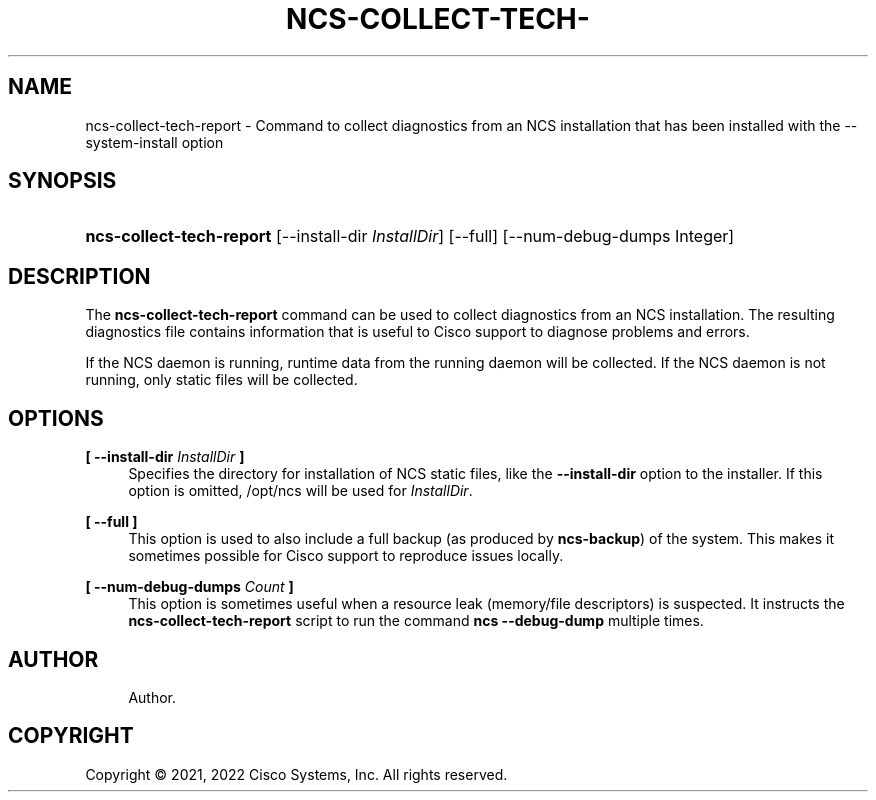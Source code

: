 '\" t
.\"     Title: ncs-collect-tech-report
.\"    Author: 
.\" Generator: DocBook XSL Stylesheets v1.78.1 <http://docbook.sf.net/>
.\"      Date: 01/26/2022
.\"    Manual: NCS Manual
.\"    Source: Cisco Systems, Inc.
.\"  Language: English
.\"
.TH "NCS\-COLLECT\-TECH\-" "1" "01/26/2022" "Cisco Systems, Inc." "NCS Manual"
.\" -----------------------------------------------------------------
.\" * Define some portability stuff
.\" -----------------------------------------------------------------
.\" ~~~~~~~~~~~~~~~~~~~~~~~~~~~~~~~~~~~~~~~~~~~~~~~~~~~~~~~~~~~~~~~~~
.\" http://bugs.debian.org/507673
.\" http://lists.gnu.org/archive/html/groff/2009-02/msg00013.html
.\" ~~~~~~~~~~~~~~~~~~~~~~~~~~~~~~~~~~~~~~~~~~~~~~~~~~~~~~~~~~~~~~~~~
.ie \n(.g .ds Aq \(aq
.el       .ds Aq '
.\" -----------------------------------------------------------------
.\" * set default formatting
.\" -----------------------------------------------------------------
.\" disable hyphenation
.nh
.\" disable justification (adjust text to left margin only)
.ad l
.\" -----------------------------------------------------------------
.\" * MAIN CONTENT STARTS HERE *
.\" -----------------------------------------------------------------
.SH "NAME"
ncs-collect-tech-report \- Command to collect diagnostics from an NCS installation that has been installed with the \-\-system\-install option
.SH "SYNOPSIS"
.HP \w'\fBncs\-collect\-tech\-report\fR\ 'u
\fBncs\-collect\-tech\-report\fR [\-\-install\-dir\ \fIInstallDir\fR] [\-\-full] [\-\-num\-debug\-dumps\ Integer]
.SH "DESCRIPTION"
.PP
The
\fBncs\-collect\-tech\-report\fR
command can be used to collect diagnostics from an NCS installation\&. The resulting diagnostics file contains information that is useful to Cisco support to diagnose problems and errors\&.
.PP
If the NCS daemon is running, runtime data from the running daemon will be collected\&. If the NCS daemon is not running, only static files will be collected\&.
.SH "OPTIONS"
.PP
\fB[ \-\-install\-dir \fR\fB\fIInstallDir\fR\fR\fB ]\fR
.RS 4
Specifies the directory for installation of NCS static files, like the
\fB\-\-install\-dir\fR
option to the installer\&. If this option is omitted,
/opt/ncs
will be used for
\fIInstallDir\fR\&.
.RE
.PP
\fB[ \-\-full ]\fR
.RS 4
This option is used to also include a full backup (as produced by
\fBncs\-backup\fR) of the system\&. This makes it sometimes possible for Cisco support to reproduce issues locally\&.
.RE
.PP
\fB[ \-\-num\-debug\-dumps \fR\fB\fICount\fR\fR\fB ]\fR
.RS 4
This option is sometimes useful when a resource leak (memory/file descriptors) is suspected\&. It instructs the
\fBncs\-collect\-tech\-report\fR
script to run the command
\fBncs \-\-debug\-dump\fR
multiple times\&.
.RE
.SH "AUTHOR"
.br
.RS 4
Author.
.RE
.SH "COPYRIGHT"
.br
Copyright \(co 2021, 2022 Cisco Systems, Inc. All rights reserved.
.br

